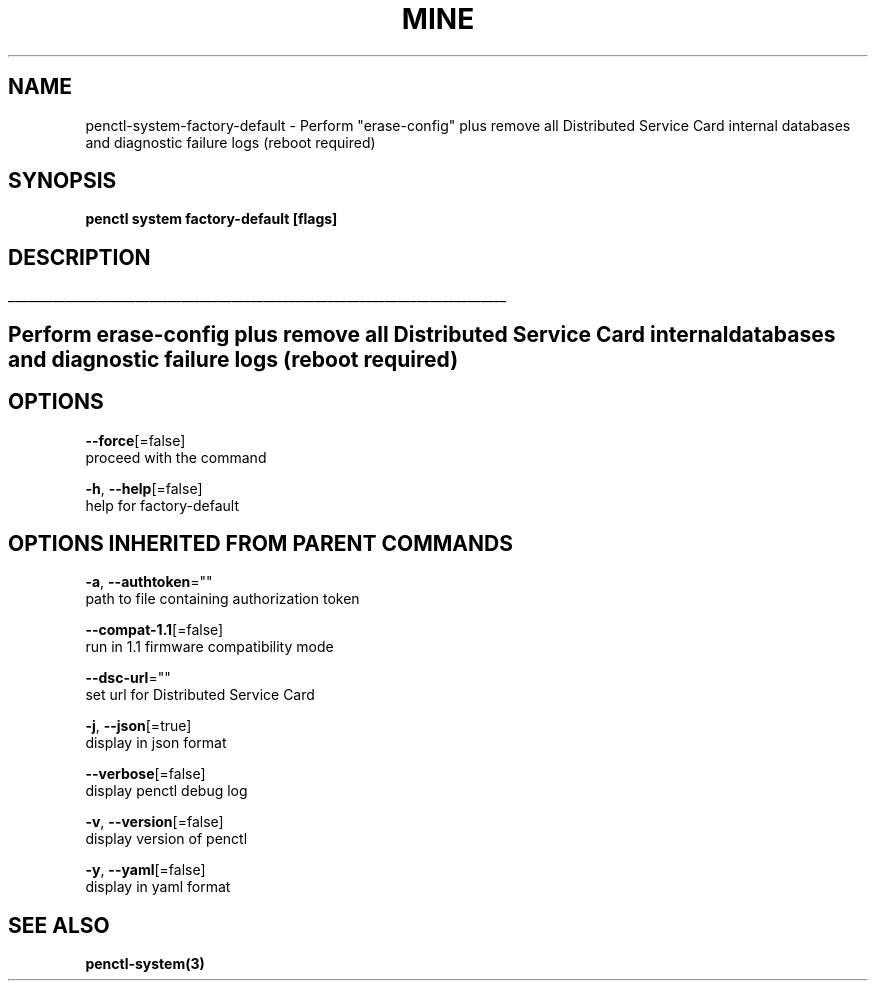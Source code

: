 .TH "MINE" "3" "Aug 2020" "Auto generated by spf13/cobra" "" 
.nh
.ad l


.SH NAME
.PP
penctl\-system\-factory\-default \- Perform "erase\-config" plus remove all Distributed Service Card internal databases and diagnostic failure logs (reboot required)


.SH SYNOPSIS
.PP
\fBpenctl system factory\-default [flags]\fP


.SH DESCRIPTION
.ti 0
\l'\n(.lu'

.SH Perform "erase\-config" plus remove all Distributed Service Card internal databases and diagnostic failure logs (reboot required)

.SH OPTIONS
.PP
\fB\-\-force\fP[=false]
    proceed with the command

.PP
\fB\-h\fP, \fB\-\-help\fP[=false]
    help for factory\-default


.SH OPTIONS INHERITED FROM PARENT COMMANDS
.PP
\fB\-a\fP, \fB\-\-authtoken\fP=""
    path to file containing authorization token

.PP
\fB\-\-compat\-1.1\fP[=false]
    run in 1.1 firmware compatibility mode

.PP
\fB\-\-dsc\-url\fP=""
    set url for Distributed Service Card

.PP
\fB\-j\fP, \fB\-\-json\fP[=true]
    display in json format

.PP
\fB\-\-verbose\fP[=false]
    display penctl debug log

.PP
\fB\-v\fP, \fB\-\-version\fP[=false]
    display version of penctl

.PP
\fB\-y\fP, \fB\-\-yaml\fP[=false]
    display in yaml format


.SH SEE ALSO
.PP
\fBpenctl\-system(3)\fP
